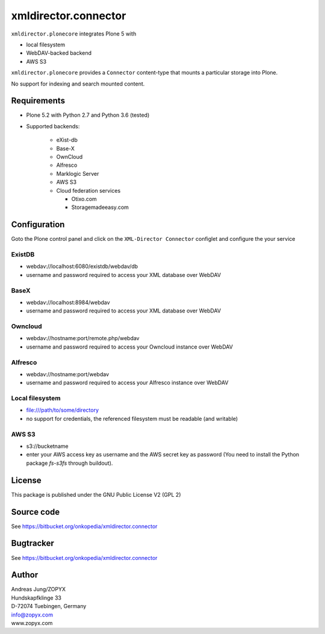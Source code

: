 xmldirector.connector
=====================


``xmldirector.plonecore`` integrates  Plone 5 with 

- local filesystem
- WebDAV-backed backend
- AWS S3

``xmldirector.plonecore`` provides a ``Connector`` content-type that
mounts a particular storage into Plone. 

No support for indexing and search mounted content.



Requirements
------------

- Plone 5.2 with Python 2.7 and Python 3.6 (tested)

- Supported backends:

    - eXist-db 

    - Base-X 

    - OwnCloud
    
    - Alfresco

    - Marklogic Server

    - AWS S3

    - Cloud federation services

      - Otixo.com
      - Storagemadeeasy.com


Configuration
-------------

Goto the Plone control panel and click on the ``XML-Director Connector`` configlet and
configure the your service

ExistDB
+++++++
  
- webdav://localhost:6080/existdb/webdav/db
- username and password required to access your XML database over WebDAV

BaseX
+++++

- webdav://localhost:8984/webdav                                     
- username and password required to access your XML database over WebDAV

Owncloud
++++++++

- webdav://hostname:port/remote.php/webdav
- username and password required to access your Owncloud instance over WebDAV

Alfresco
++++++++

- webdav://hostname:port/webdav
- username and password required to access your Alfresco instance over WebDAV

Local filesystem
++++++++++++++++

- file:///path/to/some/directory
- no support for credentials, the referenced filesystem must be readable (and writable)

AWS S3
++++++
    
- s3://bucketname
- enter your AWS access key as username and the AWS secret key as password
  (You need to install the Python package `fs-s3fs` through buildout).


License
-------
This package is published under the GNU Public License V2 (GPL 2)

Source code
-----------
See https://bitbucket.org/onkopedia/xmldirector.connector

Bugtracker
----------
See https://bitbucket.org/onkopedia/xmldirector.connector


Author
------
| Andreas Jung/ZOPYX
| Hundskapfklinge 33
| D-72074 Tuebingen, Germany
| info@zopyx.com
| www.zopyx.com

